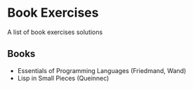 * Book Exercises

A list of book exercises solutions

** Books
- Essentials of Programming Languages (Friedmand, Wand)
- Lisp in Small Pieces (Queinnec)
